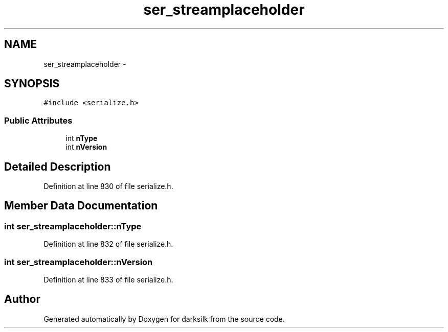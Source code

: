 .TH "ser_streamplaceholder" 3 "Wed Feb 10 2016" "Version 1.0.0.0" "darksilk" \" -*- nroff -*-
.ad l
.nh
.SH NAME
ser_streamplaceholder \- 
.SH SYNOPSIS
.br
.PP
.PP
\fC#include <serialize\&.h>\fP
.SS "Public Attributes"

.in +1c
.ti -1c
.RI "int \fBnType\fP"
.br
.ti -1c
.RI "int \fBnVersion\fP"
.br
.in -1c
.SH "Detailed Description"
.PP 
Definition at line 830 of file serialize\&.h\&.
.SH "Member Data Documentation"
.PP 
.SS "int ser_streamplaceholder::nType"

.PP
Definition at line 832 of file serialize\&.h\&.
.SS "int ser_streamplaceholder::nVersion"

.PP
Definition at line 833 of file serialize\&.h\&.

.SH "Author"
.PP 
Generated automatically by Doxygen for darksilk from the source code\&.
